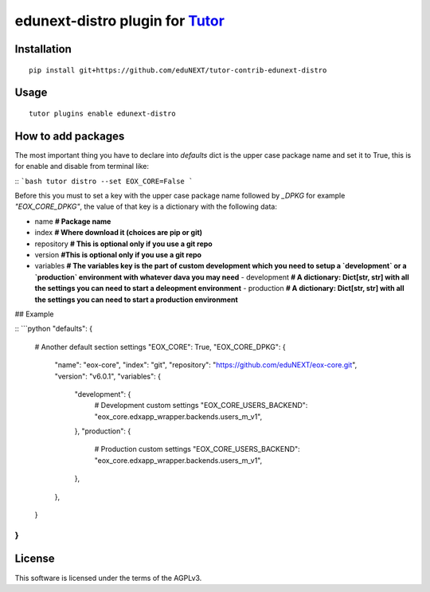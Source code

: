 edunext-distro plugin for `Tutor <https://docs.tutor.overhang.io>`__
===================================================================================

Installation
------------

::

    pip install git+https://github.com/eduNEXT/tutor-contrib-edunext-distro

Usage
-----

::

    tutor plugins enable edunext-distro

How to add packages
-----

The most important thing you have to declare into `defaults` dict is the upper case package name and set it to True, this is for enable and disable from terminal like:

::
```bash
tutor distro --set EOX_CORE=False
```

Before this you must to set a key with the upper case package name followed by `_DPKG` for example `"EOX_CORE_DPKG"`, the value of that key is a dictionary with the following data:

- name **# Package name**
- index **# Where download it (choices are pip or git)**
- repository **# This is optional only if you use a git repo**
- version **#This is optional only if you use a git repo**
- variables **# The variables key is the part of custom development which you need to setup a `development` or a `production` environment with whatever dava you may need**
  - development **# A dictionary: Dict[str, str] with all the settings you can need to start a deleopment environment**
  - production **# A dictionary: Dict[str, str] with all the settings you can need to start a production environment**

## Example

::
```python
"defaults": {
    # Another default section settings
    "EOX_CORE": True,
    "EOX_CORE_DPKG": {
        "name": "eox-core",
        "index": "git",
        "repository": "https://github.com/eduNEXT/eox-core.git",
        "version": "v6.0.1",
        "variables": {
            "development": {
                # Development custom settings
                "EOX_CORE_USERS_BACKEND": "eox_core.edxapp_wrapper.backends.users_m_v1",
            },
            "production": {
                # Production custom settings
                "EOX_CORE_USERS_BACKEND": "eox_core.edxapp_wrapper.backends.users_m_v1",
            },
        },
    }
}
```
License
-------

This software is licensed under the terms of the AGPLv3.